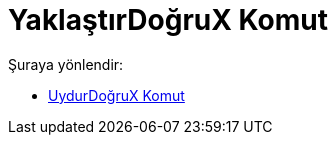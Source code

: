 = YaklaştırDoğruX Komut
:page-en: commands/FitLineX
ifdef::env-github[:imagesdir: /tr/modules/ROOT/assets/images]

Şuraya yönlendir:

* xref:/commands/UydurDoğruX.adoc[UydurDoğruX Komut]
